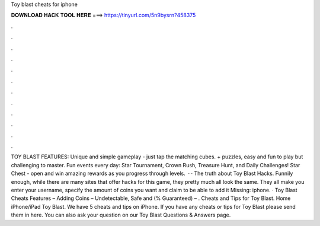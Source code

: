 Toy blast cheats for iphone

𝐃𝐎𝐖𝐍𝐋𝐎𝐀𝐃 𝐇𝐀𝐂𝐊 𝐓𝐎𝐎𝐋 𝐇𝐄𝐑𝐄 ===> https://tinyurl.com/5n9bysrn?458375

.

.

.

.

.

.

.

.

.

.

.

.

TOY BLAST FEATURES: Unique and simple gameplay - just tap the matching cubes. + puzzles, easy and fun to play but challenging to master. Fun events every day: Star Tournament, Crown Rush, Treasure Hunt, and Daily Challenges! Star Chest - open and win amazing rewards as you progress through levels.  · · The truth about Toy Blast Hacks. Funnily enough, while there are many sites that offer hacks for this game, they pretty much all look the same. They all make you enter your username, specify the amount of coins you want and claim to be able to add it Missing: iphone. · Toy Blast Cheats Features – Adding Coins – Undetectable, Safe and (% Guaranteed) – . Cheats and Tips for Toy Blast. Home iPhone/iPad Toy Blast. We have 5 cheats and tips on iPhone. If you have any cheats or tips for Toy Blast please send them in here. You can also ask your question on our Toy Blast Questions & Answers page.